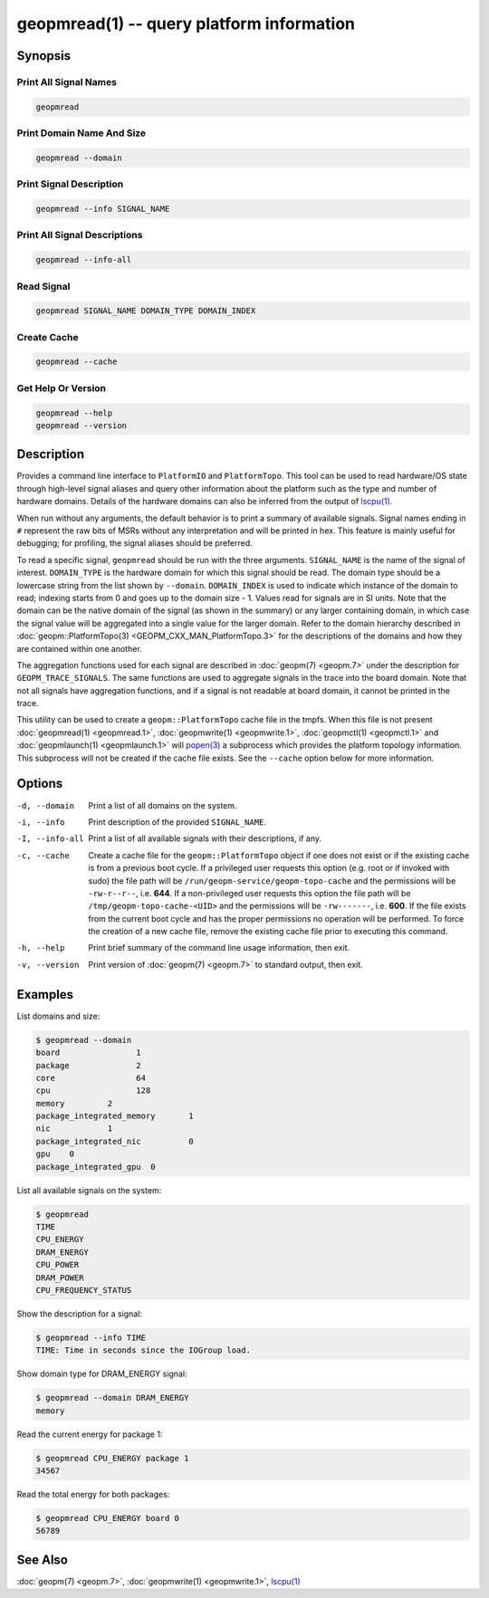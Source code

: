 geopmread(1) -- query platform information
==========================================

Synopsis
--------

Print All Signal Names
^^^^^^^^^^^^^^^^^^^^^^

.. code-block:: bash

    geopmread

Print Domain Name And Size
^^^^^^^^^^^^^^^^^^^^^^^^^^

.. code-block:: bash

    geopmread --domain

Print Signal Description
^^^^^^^^^^^^^^^^^^^^^^^^

.. code-block:: bash

    geopmread --info SIGNAL_NAME

Print All Signal Descriptions
^^^^^^^^^^^^^^^^^^^^^^^^^^^^^

.. code-block:: bash

    geopmread --info-all

Read Signal
^^^^^^^^^^^

.. code-block:: bash

    geopmread SIGNAL_NAME DOMAIN_TYPE DOMAIN_INDEX

Create Cache
^^^^^^^^^^^^

.. code-block:: bash

    geopmread --cache

Get Help Or Version
^^^^^^^^^^^^^^^^^^^

.. code-block:: bash

    geopmread --help
    geopmread --version

Description
-----------

Provides a command line interface to ``PlatformIO`` and ``PlatformTopo``.
This tool can be used to read hardware/OS state through high-level
signal aliases and query other information about the platform such as
the type and number of hardware domains.  Details of the hardware
domains can also be inferred from the output of `lscpu(1) <https://man7.org/linux/man-pages/man1/lscpu.1.html>`_.

When run without any arguments, the default behavior is to print a
summary of available signals.  Signal names ending in ``#`` represent the
raw bits of MSRs without any interpretation and will be printed in
hex.  This feature is mainly useful for debugging; for profiling, the
signal aliases should be preferred.

To read a specific signal, ``geopmread`` should be run with the three
arguments.  ``SIGNAL_NAME`` is the name of the signal of interest.
``DOMAIN_TYPE`` is the hardware domain for which this signal should be
read.  The domain type should be a lowercase string from the list shown
by ``--domain``.  ``DOMAIN_INDEX`` is used to indicate which instance of the domain
to read; indexing starts from 0 and goes up to the domain size - 1.
Values read for signals are in SI units.  Note that the domain can be
the native domain of the signal (as shown in the summary) or any
larger containing domain, in which case the signal value will be
aggregated into a single value for the larger domain.  Refer to the
domain hierarchy described in :doc:`geopm::PlatformTopo(3) <GEOPM_CXX_MAN_PlatformTopo.3>` for the
descriptions of the domains and how they are contained within one
another.

The aggregation functions used for each signal are described in
:doc:`geopm(7) <geopm.7>` under the description for ``GEOPM_TRACE_SIGNALS``.  The
same functions are used to aggregate signals in the trace into the
board domain.  Note that not all signals have aggregation functions,
and if a signal is not readable at board domain, it cannot be printed
in the trace.

This utility can be used to create a ``geopm::PlatformTopo`` cache file in
the tmpfs.  When this file is not present :doc:`geopmread(1) <geopmread.1>`\ ,
:doc:`geopmwrite(1) <geopmwrite.1>`\ , :doc:`geopmctl(1) <geopmctl.1>` and :doc:`geopmlaunch(1) <geopmlaunch.1>` will
`popen(3) <https://man7.org/linux/man-pages/man3/popen.3.html>`_ a subprocess which provides the platform topology
information.  This subprocess will not be created if the cache file
exists.  See the ``--cache`` option below for more information.

Options
-------
-d, --domain    Print a list of all domains on the system.
-i, --info      Print description of the provided ``SIGNAL_NAME``.
-I, --info-all  Print a list of all available signals with their descriptions,
                if any.
-c, --cache     Create a cache file for the ``geopm::PlatformTopo`` object if one
                does not exist or if the existing cache is from a previous boot
                cycle.  If a privileged user requests this option (e.g. root or
                if invoked with sudo) the file path will be
                ``/run/geopm-service/geopm-topo-cache`` and the permissions will
                be ``-rw-r--r--``, i.e. **644**.  If a non-privileged user requests
                this option the file path will be ``/tmp/geopm-topo-cache-<UID>``
                and the permissions will be ``-rw-------``, i.e. **600**.  If the
                file exists from the current boot cycle and has the proper
                permissions no operation will be performed.  To force the
                creation of a new cache file, remove the existing cache file
                prior to executing this command.
-h, --help      Print brief summary of the command line usage information, then
                exit.
-v, --version   Print version of :doc:`geopm(7) <geopm.7>` to standard output, then
                exit.

Examples
--------

List domains and size:

.. code-block::

   $ geopmread --domain
   board                1
   package              2
   core                 64
   cpu                  128
   memory         2
   package_integrated_memory       1
   nic            1
   package_integrated_nic          0
   gpu    0
   package_integrated_gpu  0

List all available signals on the system:

.. code-block::

   $ geopmread
   TIME
   CPU_ENERGY
   DRAM_ENERGY
   CPU_POWER
   DRAM_POWER
   CPU_FREQUENCY_STATUS

Show the description for a signal:

.. code-block::

   $ geopmread --info TIME
   TIME: Time in seconds since the IOGroup load.

Show domain type for DRAM_ENERGY signal:

.. code-block::

   $ geopmread --domain DRAM_ENERGY
   memory

Read the current energy for package 1:

.. code-block::

   $ geopmread CPU_ENERGY package 1
   34567

Read the total energy for both packages:

.. code-block::

   $ geopmread CPU_ENERGY board 0
   56789

See Also
--------

:doc:`geopm(7) <geopm.7>`,
:doc:`geopmwrite(1) <geopmwrite.1>`,
`lscpu(1) <https://man7.org/linux/man-pages/man1/lscpu.1.html>`_
